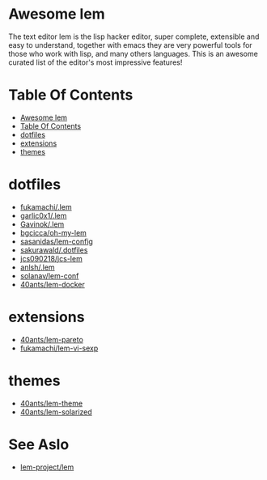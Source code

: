 #+OPTIONS: toc:t
* Awesome lem

[[https://lem-project.github.io/icon-blue.svg]]

The text editor lem is the lisp hacker editor, super complete, extensible and easy to understand, together with emacs they are very powerful tools for those who work with lisp, and many others languages. This is an awesome curated list of the editor's most impressive features!

* Table Of Contents
  - [[#awesome-lem][Awesome lem]]
  - [[#table-of-contents][Table Of Contents]]
  - [[#dotfiles][dotfiles]]
  - [[#extensions][extensions]]
  - [[#themes][themes]]

* dotfiles

- [[https://github.com/fukamachi/.lem][fukamachi/.lem]]
- [[https://github.com/garlic0x1/.lem][garlic0x1/.lem]]
- [[https://github.com/Gavinok/.lem][Gavinok/.lem]]
- [[https://github.com/bgcicca/oh-my-lem][bgcicca/oh-my-lem]]
- [[https://codeberg.org/sasanidas/lem-config/][sasanidas/lem-config]]
- [[https://github.com/sakurawald/.dotfiles][sakurawald/.dotfiles]] 
- [[https://github.com/jcs090218/jcs-lem][jcs090218/jcs-lem]]
- [[https://github.com/anlsh/.lem][anlsh/.lem]]
- [[https://github.com/solanav/lem-conf][solanav/lem-conf]]
- [[https://github.com/40ants/lem-docker][40ants/lem-docker]]

* extensions

- [[https://github.com/40ants/lem-pareto][40ants/lem-pareto]]
- [[https://github.com/fukamachi/lem-vi-sexp][fukamachi/lem-vi-sexp]]

* themes

- [[https://github.com/40ants/lem-theme][40ants/lem-theme]]
- [[https://github.com/40ants/lem-solarized][40ants/lem-solarized]]

* See Aslo

- [[https://github.com/lem-project/lem][lem-project/lem]]